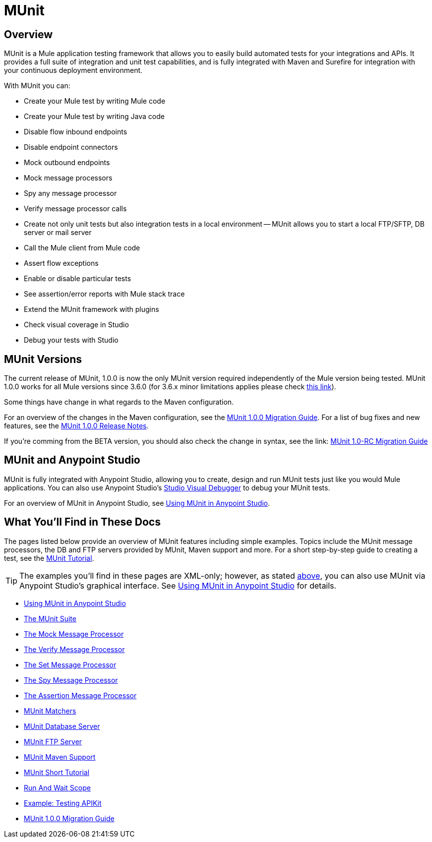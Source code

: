 = MUnit
:version-info: 3.7.0 and later
:keywords: munit, testing, unit testing

== Overview

MUnit is a Mule application testing framework that allows you to easily build automated tests for your integrations and APIs. It provides a full suite of integration and unit test capabilities, and is fully integrated with Maven and Surefire for integration with your continuous deployment environment.

With MUnit you can:

* Create your Mule test by writing Mule code
* Create your Mule test by writing Java code
* Disable flow inbound endpoints
* Disable endpoint connectors
* Mock outbound endpoints
* Mock message processors
* Spy any message processor
* Verify message processor calls
* Create not only unit tests but also integration tests in a local environment -- MUnit allows you to start a local FTP/SFTP, DB server or mail server
* Call the Mule client from Mule code
* Assert flow exceptions
* Enable or disable particular tests
* See assertion/error reports with Mule stack trace
* Extend the MUnit framework with plugins
* Check visual coverage in Studio
* Debug your tests with Studio

== MUnit Versions

The current release of MUnit, 1.0.0 is now the only MUnit version required independently of the Mule version being tested.
MUnit 1.0.0 works for all Mule versions since 3.6.0 (for 3.6.x minor limitations applies please check https://docs.mulesoft.com/release-notes/munit-1.0.0-release-notes#compatibility-information[this link]). 

Some things have change in what regards to the Maven configuration.

For an overview of the changes in the Maven configuration, see the link:/mule-user-guide/v/3.7/munit-1.0.0-migration-guide[MUnit 1.0.0 Migration Guide]. For a list of bug fixes and new features, see the link:/release-notes/munit-1.0.0-release-notes[MUnit 1.0.0 Release Notes].

If you're comming from the BETA version, you should also check the change in syntax, see the link: https://docs.mulesoft.com/mule-user-guide/v/3.7/munit-1.0-rc-migration-guide[MUnit 1.0-RC Migration Guide]

[[studio]]
== MUnit and Anypoint Studio

MUnit is fully integrated with Anypoint Studio, allowing you to create, design and run MUnit tests just like you would Mule applications. You can also use Anypoint Studio's link:/mule-user-guide/v/3.7/studio-visual-debugger[Studio Visual Debugger] to debug your MUnit tests.

For an overview of MUnit in Anypoint Studio, see link:/mule-user-guide/v/3.7/using-munit-in-anypoint-studio[Using MUnit in Anypoint Studio].

== What You'll Find in These Docs

The pages listed below provide an overview of MUnit features including simple examples. Topics include the MUnit message processors, the DB and FTP servers provided by MUnit, Maven support and more. For a short step-by-step guide to creating a test, see the link:/mule-user-guide/v/3.7/munit-short-tutorial[MUnit Tutorial].

TIP: The examples you'll find in these pages are XML-only; however, as stated <<studio,above>>, you can also use MUnit via Anypoint Studio's graphical interface. See link:/mule-user-guide/v/3.7/using-munit-in-anypoint-studio[Using MUnit in Anypoint Studio] for details.

* link:/mule-user-guide/v/3.7/using-munit-in-anypoint-studio[Using MUnit in Anypoint Studio]
* link:/mule-user-guide/v/3.7/the-munit-suite[The MUnit Suite]
* link:/mule-user-guide/v/3.7/the-mock-message-processor[The Mock Message Processor]
* link:/mule-user-guide/v/3.7/the-verify-message-processor[The Verify Message Processor]
* link:/mule-user-guide/v/3.7/the-set-message-processor[The Set Message Processor]
* link:/mule-user-guide/v/3.7/the-spy-message-processor[The Spy Message Processor]
* link:/mule-user-guide/v/3.7/the-assertion-message-processor[The Assertion Message Processor]
* link:/mule-user-guide/v/3.7/munit-matchers[MUnit Matchers]
* link:/mule-user-guide/v/3.7/munit-database-server[MUnit Database Server]
* link:/mule-user-guide/v/3.7/munit-ftp-server[MUnit FTP Server]
* link:/mule-user-guide/v/3.7/munit-maven-support[MUnit Maven Support]
* link:/mule-user-guide/v/3.7/munit-short-tutorial[MUnit Short Tutorial]
* link:/mule-user-guide/v/3.7/run-and-wait-scope[Run And Wait Scope]
* link:/mule-user-guide/v/3.7/example-testing-apikit[Example: Testing APIKit]
* link:/mule-user-guide/v/3.7/munit-1.0.0-migration-guide[MUnit 1.0.0 Migration Guide]
